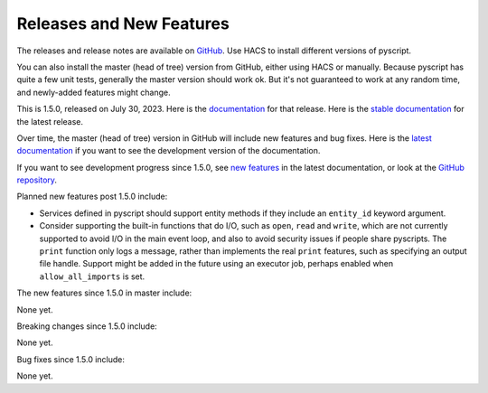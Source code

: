 Releases and New Features
=========================

The releases and release notes are available on `GitHub <https://github.com/custom-components/pyscript/releases>`__.
Use HACS to install different versions of pyscript.

You can also install the master (head of tree) version from GitHub, either using HACS or manually.
Because pyscript has quite a few unit tests, generally the master version should work ok. But it's not
guaranteed to work at any random time, and newly-added features might change.

This is 1.5.0, released on July 30, 2023.  Here is the `documentation
<https://hacs-pyscript.readthedocs.io/en/1.5.0>`__ for that release.  Here is the
`stable documentation <https://hacs-pyscript.readthedocs.io/en/stable>`__ for
the latest release.

Over time, the master (head of tree) version in GitHub will include new features and bug fixes.
Here is the `latest documentation <https://hacs-pyscript.readthedocs.io/en/latest>`__ if you want
to see the development version of the documentation.

If you want to see development progress since 1.5.0, see
`new features <https://hacs-pyscript.readthedocs.io/en/latest/new_features.html>`__ in the latest
documentation, or look at the `GitHub repository <https://github.com/custom-components/pyscript>`__.

Planned new features post 1.5.0 include:

- Services defined in pyscript should support entity methods if they include an ``entity_id`` keyword argument.
- Consider supporting the built-in functions that do I/O, such as ``open``, ``read`` and ``write``, which
  are not currently supported to avoid I/O in the main event loop, and also to avoid security issues if people
  share pyscripts. The ``print`` function only logs a message, rather than implements the real ``print`` features,
  such as specifying an output file handle. Support might be added in the future using an executor job, perhaps
  enabled when ``allow_all_imports`` is set.

The new features since 1.5.0 in master include:

None yet.

Breaking changes since 1.5.0 include:

None yet.

Bug fixes since 1.5.0 include:

None yet.
